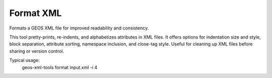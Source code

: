 Format XML
----------

Formats a GEOS XML file for improved readability and consistency.

This tool pretty-prints, re-indents, and alphabetizes attributes in XML files.
It offers options for indentation size and style, block separation, attribute sorting, namespace inclusion, and close-tag style.
Useful for cleaning up XML files before sharing or version control.

Typical usage:
    geos-xml-tools format input.xml -i 4

.. argparse::
   :module: geos.xml_tools.command_line_parsers
   :func: build_xml_formatter_input_parser
   :prog: format_xml 